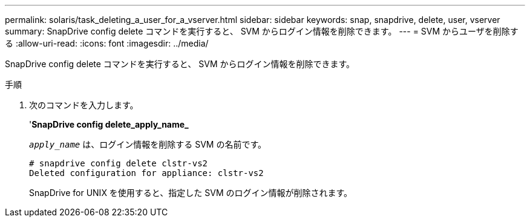 ---
permalink: solaris/task_deleting_a_user_for_a_vserver.html 
sidebar: sidebar 
keywords: snap, snapdrive, delete, user, vserver 
summary: SnapDrive config delete コマンドを実行すると、 SVM からログイン情報を削除できます。 
---
= SVM からユーザを削除する
:allow-uri-read: 
:icons: font
:imagesdir: ../media/


[role="lead"]
SnapDrive config delete コマンドを実行すると、 SVM からログイン情報を削除できます。

.手順
. 次のコマンドを入力します。
+
'*SnapDrive config delete_apply_name_*

+
`_apply_name_` は、ログイン情報を削除する SVM の名前です。

+
[listing]
----
# snapdrive config delete clstr-vs2
Deleted configuration for appliance: clstr-vs2
----
+
SnapDrive for UNIX を使用すると、指定した SVM のログイン情報が削除されます。


